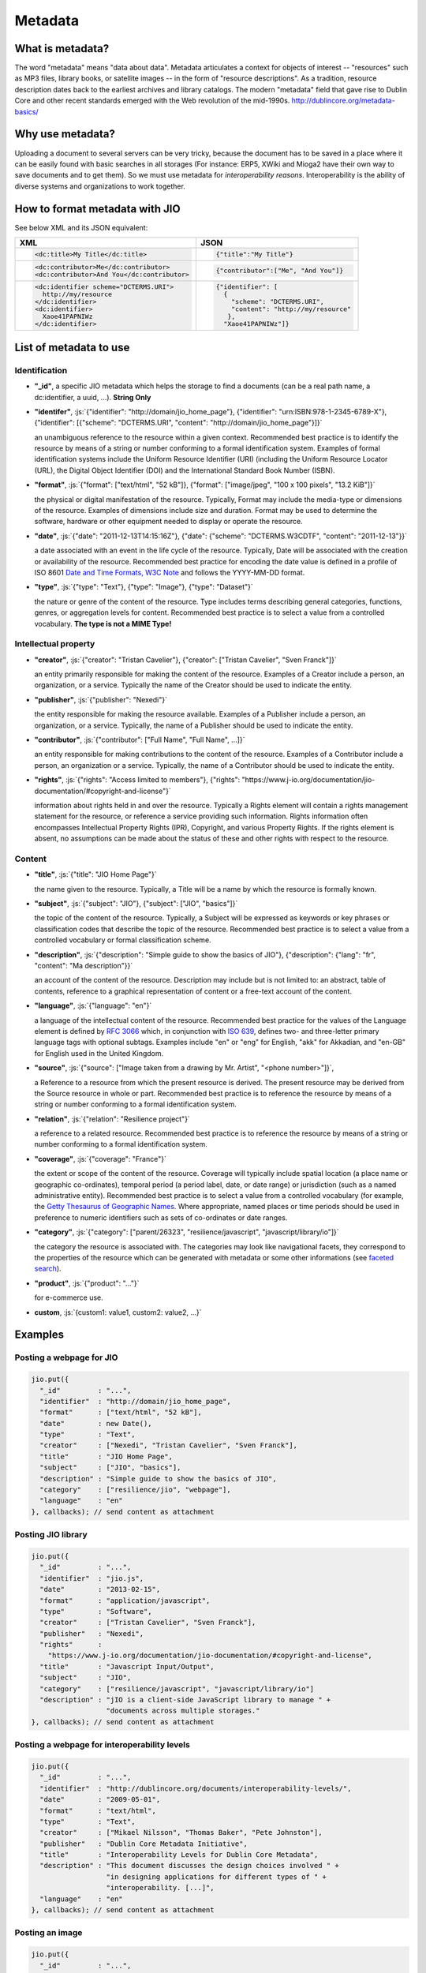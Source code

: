 
.. role:: js(code)
   :language: javascript

.. _metadata-head:
Metadata
========

What is metadata?
-----------------

The word "metadata" means "data about data". Metadata articulates a context for
objects of interest -- "resources" such as MP3 files, library books, or
satellite images -- in the form of "resource descriptions". As a tradition,
resource description dates back to the earliest archives and library catalogs.
The modern "metadata" field that gave rise to Dublin Core and other recent
standards emerged with the Web revolution of the mid-1990s.
http://dublincore.org/metadata-basics/

Why use metadata?
-----------------

Uploading a document to several servers can be very tricky, because the
document has to be saved in a place where it can be easily found with basic
searches in all storages (For instance: ERP5, XWiki and Mioga2 have their own
way to save documents and to get them). So we must use metadata for
*interoperability reasons*. Interoperability is the ability of diverse systems
and organizations to work together.

How to format metadata with JIO
-------------------------------

See below XML and its JSON equivalent:

+--------------------------------------------+---------------------------------------+
| XML                                        | JSON                                  |
+============================================+=======================================+
| .. code-block:: xml                        | .. code-block:: javascript            |
|                                            |                                       |
|   <dc:title>My Title</dc:title>            |   {"title":"My Title"}                |
+--------------------------------------------+---------------------------------------+
| .. code-block:: xml                        | .. code-block:: javascript            |
|                                            |                                       |
|   <dc:contributor>Me</dc:contributor>      |   {"contributor":["Me", "And You"]}   |
|   <dc:contributor>And You</dc:contributor> |                                       |
+--------------------------------------------+---------------------------------------+
| .. code-block:: xml                        | .. code-block:: javascript            |
|                                            |                                       |
|    <dc:identifier scheme="DCTERMS.URI">    |   {"identifier": [                    |
|      http://my/resource                    |     {                                 |
|    </dc:identifier>                        |       "scheme": "DCTERMS.URI",        |
|    <dc:identifier>                         |       "content": "http://my/resource" |
|      Xaoe41PAPNIWz                         |      },                               |
|    </dc:identifier>                        |     "Xaoe41PAPNIWz"]}                 |
+--------------------------------------------+---------------------------------------+

List of metadata to use
-----------------------

Identification
^^^^^^^^^^^^^^

* **"_id"**, a specific JIO metadata which helps the storage to find a documents
  (can be a real path name, a dc:identifier, a uuid, ...). **String Only**

* **"identifer"**, :js:`{"identifier": "http://domain/jio_home_page"}, {"identifier": "urn:ISBN:978-1-2345-6789-X"},
  {"identifier": [{"scheme": "DCTERMS.URI", "content": "http://domain/jio_home_page"}]}`

  an unambiguous reference to the resource within a given context. Recommended
  best practice is to identify the resource by means of a string or number
  conforming to a formal identification system. Examples of formal identification
  systems include the Uniform Resource Identifier (URI) (including the Uniform
  Resource Locator (URL), the Digital Object Identifier (DOI) and the
  International Standard Book Number (ISBN).

* **"format"**, :js:`{"format": ["text/html", "52 kB"]}, {"format": ["image/jpeg", "100 x 100 pixels", "13.2 KiB"]}`

  the physical or digital manifestation of the resource. Typically, Format may
  include the media-type or dimensions of the resource. Examples of dimensions
  include size and duration. Format may be used to determine the software,
  hardware or other equipment needed to display or operate the resource.

* **"date"**, :js:`{"date": "2011-12-13T14:15:16Z"}, {"date": {"scheme": "DCTERMS.W3CDTF", "content": "2011-12-13"}}`

  a date associated with an event in the life cycle of the resource. Typically,
  Date will be associated with the creation or availability of the resource.
  Recommended best practice for encoding the date value is defined in a profile
  of ISO 8601 `Date and Time Formats, W3C Note <http://www.w3.org/TR/NOTE-datetime>`_
  and follows the YYYY-MM-DD format.

* **"type"**, :js:`{"type": "Text"}, {"type": "Image"}, {"type": "Dataset"}`

  the nature or genre of the content of the resource. Type includes terms describing
  general categories, functions, genres, or aggregation levels for content.
  Recommended best practice is to select a value from a controlled vocabulary.
  **The type is not a MIME Type!**


Intellectual property
^^^^^^^^^^^^^^^^^^^^^

* **"creator"**, :js:`{"creator": "Tristan Cavelier"}, {"creator": ["Tristan Cavelier", "Sven Franck"]}`

  an entity primarily responsible for making the content of the resource.
  Examples of a Creator include a person, an organization, or a service.
  Typically the name of the Creator should be used to indicate the entity.

* **"publisher"**, :js:`{"publisher": "Nexedi"}`

  the entity responsible for making the resource available. Examples of a
  Publisher include a person, an organization, or a service. Typically, the name
  of a Publisher should be used to indicate the entity.

* **"contributor"**, :js:`{"contributor": ["Full Name", "Full Name", ...]}`

  an entity responsible for making contributions to the content of the
  resource. Examples of a Contributor include a person, an organization or a
  service. Typically, the name of a Contributor should be used to indicate the
  entity.

* **"rights"**, :js:`{"rights": "Access limited to members"}, {"rights": "https://www.j-io.org/documentation/jio-documentation/#copyright-and-license"}`

  information about rights held in and over the resource. Typically a Rights
  element will contain a rights management statement for the resource, or
  reference a service providing such information. Rights information often
  encompasses Intellectual Property Rights (IPR), Copyright, and various Property
  Rights. If the rights element is absent, no assumptions can be made about the
  status of these and other rights with respect to the resource.


Content
^^^^^^^

* **"title"**, :js:`{"title": "JIO Home Page"}`

  the name given to the resource. Typically, a Title will be a name by which the resource is formally known.

* **"subject"**, :js:`{"subject": "JIO"}, {"subject": ["JIO", "basics"]}`

  the topic of the content of the resource. Typically, a Subject will be
  expressed as keywords or key phrases or classification codes that describe the
  topic of the resource. Recommended best practice is to select a value from a
  controlled vocabulary or formal classification scheme.

* **"description"**, :js:`{"description": "Simple guide to show the basics of JIO"}, {"description": {"lang": "fr", "content": "Ma description"}}`

  an account of the content of the resource. Description may include but is not
  limited to: an abstract, table of contents, reference to a graphical
  representation of content or a free-text account of the content.

* **"language"**, :js:`{"language": "en"}`

  a language of the intellectual content of the resource. Recommended best
  practice for the values of the Language element is defined by `RFC 3066 <http://www.ietf.org/rfc/rfc3066.txt>`_
  which, in conjunction with `ISO 639 <http://www.oasis-open.org/cover/iso639a.html>`_, defines two- and
  three-letter primary language tags with optional subtags. Examples include "en"
  or "eng" for English, "akk" for Akkadian, and "en-GB" for English used in the
  United Kingdom.

* **"source"**, :js:`{"source": ["Image taken from a drawing by Mr. Artist", "<phone number>"]}`,

  a Reference to a resource from which the present resource is derived. The
  present resource may be derived from the Source resource in whole or part.
  Recommended best practice is to reference the resource by means of a string or
  number conforming to a formal identification system.

* **"relation"**, :js:`{"relation": "Resilience project"}`

  a reference to a related resource. Recommended best practice is to reference
  the resource by means of a string or number conforming to a formal
  identification system.

* **"coverage"**, :js:`{"coverage": "France"}`

  the extent or scope of the content of the resource. Coverage will typically
  include spatial location (a place name or geographic co-ordinates), temporal
  period (a period label, date, or date range) or jurisdiction (such as a named
  administrative entity). Recommended best practice is to select a value from a
  controlled vocabulary (for example, the `Getty Thesaurus of Geographic Names
  <http://www.getty.edu/research/tools/vocabulary/tgn/>`_. Where appropriate, named
  places or time periods should be used in preference to numeric identifiers such
  as sets of co-ordinates or date ranges.

* **"category"**, :js:`{"category": ["parent/26323", "resilience/javascript", "javascript/library/io"]}`

  the category the resource is associated with. The categories may look like
  navigational facets, they correspond to the properties of the resource which
  can be generated with metadata or some other informations (see `faceted search <https://en.wikipedia.org/wiki/Faceted_search>`_).

* **"product"**, :js:`{"product": "..."}`

  for e-commerce use.

* **custom**, :js:`{custom1: value1, custom2: value2, ...}`


Examples
--------

Posting a webpage for JIO
^^^^^^^^^^^^^^^^^^^^^^^^^

.. code-block:: javascript

  jio.put({
    "_id"         : "...",
    "identifier"  : "http://domain/jio_home_page",
    "format"      : ["text/html", "52 kB"],
    "date"        : new Date(),
    "type"        : "Text",
    "creator"     : ["Nexedi", "Tristan Cavelier", "Sven Franck"],
    "title"       : "JIO Home Page",
    "subject"     : ["JIO", "basics"],
    "description" : "Simple guide to show the basics of JIO",
    "category"    : ["resilience/jio", "webpage"],
    "language"    : "en"
  }, callbacks); // send content as attachment



Posting JIO library
^^^^^^^^^^^^^^^^^^^

.. code-block:: javascript

  jio.put({
    "_id"         : "...",
    "identifier"  : "jio.js",
    "date"        : "2013-02-15",
    "format"      : "application/javascript",
    "type"        : "Software",
    "creator"     : ["Tristan Cavelier", "Sven Franck"],
    "publisher"   : "Nexedi",
    "rights"      :
      "https://www.j-io.org/documentation/jio-documentation/#copyright-and-license",
    "title"       : "Javascript Input/Output",
    "subject"     : "JIO",
    "category"    : ["resilience/javascript", "javascript/library/io"]
    "description" : "jIO is a client-side JavaScript library to manage " +
                    "documents across multiple storages."
  }, callbacks); // send content as attachment


Posting a webpage for interoperability levels
^^^^^^^^^^^^^^^^^^^^^^^^^^^^^^^^^^^^^^^^^^^^^

.. code-block:: javascript

  jio.put({
    "_id"         : "...",
    "identifier"  : "http://dublincore.org/documents/interoperability-levels/",
    "date"        : "2009-05-01",
    "format"      : "text/html",
    "type"        : "Text",
    "creator"     : ["Mikael Nilsson", "Thomas Baker", "Pete Johnston"],
    "publisher"   : "Dublin Core Metadata Initiative",
    "title"       : "Interoperability Levels for Dublin Core Metadata",
    "description" : "This document discusses the design choices involved " +
                    "in designing applications for different types of " +
                    "interoperability. [...]",
    "language"    : "en"
  }, callbacks); // send content as attachment


Posting an image
^^^^^^^^^^^^^^^^

.. code-block:: javascript

  jio.put({
    "_id"         : "...",
    "identifier"  : "new_york_city_at_night",
    "format"      : ["image/jpeg", "7.2 MB", "8192 x 4096 pixels"],
    "date"        : "1999",
    "type"        : "Image",
    "creator"     : "Mr. Someone",
    "title"       : "New York City at Night",
    "subject"     : ["New York"],
    "description" : "A photo of New York City taken just after midnight",
    "coverage"    : ["New York", "1996-1997"]
  }, callbacks); // send content as attachment



Posting a book
^^^^^^^^^^^^^^

.. code-block:: javascript

  jio.put({
    "_id"         : "...",
    "identifier"  : {"scheme": "DCTERMS.URI", "content": "urn:ISBN:0385424728"},
    "format"      : "application/pdf",
    "date"        : {"scheme": "DCTERMS.W3CDTF", "content": getW3CDate()}, // see tools below
    "creator"     : "Original Author(s)",
    "publisher"   : "Me",
    "title"       : {"lang": "en", "content": "..."},
    "description" : {"lang": "en", "Summary: ..."},
    "language"    : {"scheme": "DCTERMS.RFC4646", "content": "en-GB"}
  }, callbakcs); // send content as attachment


Posting a video
^^^^^^^^^^^^^^^

.. code-block:: javascript

  jio.put({
    "_id"         : "...",
    "identifier"  : "my_video",
    "format"      : ["video/ogg", "130 MB", "1080p", "20 seconds"],
    "date"        : getW3CDate(), // see tools below
    "type"        : "Video",
    "creator"     : "Me",
    "title"       : "My life",
    "description" : "A video about my life"
  }, callbacks); // send content as attachment



Posting a job announcement
^^^^^^^^^^^^^^^^^^^^^^^^^^

.. code-block:: javascript

  jio.post({
    "format"      : "text/html",
    "date"        : "2013-02-14T14:44Z",
    "type"        : "Text",
    "creator"     : "James Douglas",
    "publisher"   : "Morgan Healey Ltd",
    "title"       : "E-Commerce Product Manager",
    "subject"     : "Job Announcement",
    "description" : "...",
    "language"    : "en-GB",
    "source"      : "James@morganhealey.com",
    "relation"    : ["Totaljobs"],
    "coverage"    : "London, South East",
    "job_type"    : "Permanent",
    "salary"      : "£45,000 per annum"
  }, callbacks); // send content as attachment
  // result: http://www.totaljobs.com/JobSeeking/E-Commerce-Product-Manager_job55787655



Getting a list of document created by someone
^^^^^^^^^^^^^^^^^^^^^^^^^^^^^^^^^^^^^^^^^^^^^

With complex query:

.. code-block:: javascript

  jio.allDocs({"query": "creator: \"someone\""}, callbacks);


Getting all documents about JIO in the resilience project
^^^^^^^^^^^^^^^^^^^^^^^^^^^^^^^^^^^^^^^^^^^^^^^^^^^^^^^^^

With complex query:

.. code-block:: javascript

  jio.allDocs({"query": "subject: \"JIO\" AND category: \"resilience\""}, callbacks);



Tools
-----

W3C Date function
^^^^^^^^^^^^^^^^^

.. code-block:: javascript

  /**
   * Tool to get the date in W3C date format
   * - "2011-12-13T14:15:16+01:00" with use_utc = false (by default)
   * - "2011-12-13T13:15:16Z" with use_utc = true
   *
   * @param  {Boolean} use_utc Use UTC format
   * @return {String} The date in W3C date format
   */
  function getW3CDate(use_utc) {
    var d = new Date(), offset;
    if (use_utc === true) {
      return d.toISOString();
    }
    offset = - d.getTimezoneOffset();
    return (
      d.getFullYear() + "-" +
        (d.getMonth() + 1) + "-" +
        d.getDate() + "T" +
        d.getHours() + ":" +
        d.getMinutes() + ":" +
        d.getSeconds() + "." +
        d.getMilliseconds() +
        (offset < 0 ? "-" : "+") +
        (offset / 60) + ":" +
        (offset % 60)
    ).replace(/[0-9]+/g, function (found) {
      if (found.length < 2) {
        return '0' + found;
      }
      return found;
    });
  }


Sources
-------

* `Interoperability definition <https://en.wikipedia.org/wiki/Interoperability>`_
* `Faceted search <https://en.wikipedia.org/wiki/Faceted_search>`_
* `DublinCore <http://dublincore.org/>`_

  * `Interoperability levels <http://dublincore.org/documents/interoperability-levels/>`_
  * `Metadata elements <http://dublincore.org/documents/usageguide/elements.shtml>`_
  * http://www.chu-rouen.fr/documed/eahilsantander.html
  * http://openweb.eu.org/articles/dublin_core (French)

* `CouchDB <https://couchdb.apache.org/>`_
* `Resource Description Framework (RDF) <http://www.w3.org/RDF/>`_
* `Five Ws <https://en.wikipedia.org/wiki/Five_Ws>`_
* `Metadata <https://en.wikipedia.org/wiki/Metadata>`_
* MIME Types

  * https://en.wikipedia.org/wiki/Internet_media_type
  * https://www.iana.org/assignments/media-types






